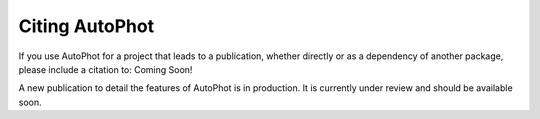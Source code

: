 ===============
Citing AutoPhot
===============

If you use AutoPhot for a project that leads to a publication,
whether directly or as a dependency of another package, please include a citation to: Coming Soon!

A new publication to detail the features of AutoPhot is in production. It is currently under review and should be available soon.
